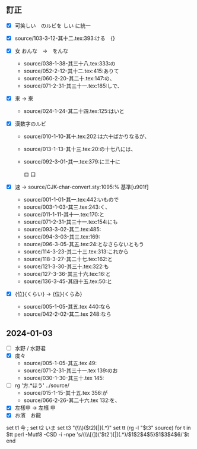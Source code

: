 **  訂正
 - [X] 可笑しい　のルビを \ruby{可笑}{を|か}しい に統一
 - [X] source/103-3-12-其十二.tex:393:\ruby{咲}{さ}ける　{\換字{咲}}
 - [X] 女 おんな　→　をんな
   - source/038-1-38-其三十八.tex:333:\ruby{女}{おんな}の
   - source/052-2-12-其十二.tex:415:\ruby{女}{おんな}ありて
   - source/060-2-20-其二十.tex:147:\ruby{女}{おんな}の、
   - source/071-2-31-其三十一.tex:185:\ruby{女暮}{おんな|ぐら}しで、
 - [X] 来 → 來
   - source/024-1-24-其二十四.tex:125:\ruby{出来}{で|き}はいと
 - [X] 漢数字のルビ
   - source/010-1-10-其十.tex:202:\ruby{頃}{ころ}は六十ばかりなるが、
   - source/013-1-13-其十三.tex:20:\ruby{齢}{とし}の十七八には、
   - source/092-3-01-其一.tex:379:\ruby{{\換字{旣}}}{すで}に三十に

     ロ
     口
 - [X] 速 -> \換字{速}
   source/CJK-char-convert.sty:1095:\基準文字と表示文字変換{速}{\GWI{u901f-k}}% 基準[u901f]

   - source/001-1-01-其一.tex:442:\ruby{速}{はや}いもので
   - source/003-1-03-其三.tex:243:\ruby{速}{はや}く、
   - source/011-1-11-其十一.tex:170:\ruby[g]{早速}{さつさ}と
   - source/071-2-31-其三十一.tex:154:\ruby{早速}{さつ|そく}にも
   - source/093-3-02-其二.tex:485:\ruby{早速}{さつ|そく}
   - source/094-3-03-其三.tex:169:\ruby{早速}{さつ|そく}
   - source/096-3-05-其五.tex:24:\ruby[g]{早速}{さつさ}となさらないともう
   - source/114-3-23-其二十三.tex:313:\ruby{早速}{さつ|そく}これから
   - source/118-3-27-其二十七.tex:162:\ruby[g]{早速}{さつさ}と
   - source/121-3-30-其三十.tex:322:\ruby[g]{早速衣類}{さつそくいるい}も
   - source/127-3-36-其三十六.tex:16:\ruby[g]{早速}{さつさ}と
   - source/136-3-45-其四十五.tex:50:\ruby[g]{今早速}{いまさつき}と
 - [X] {位}{くらい} -> {位}{くらゐ}
   - source/005-1-05-其五.tex 440:\ruby{位}{くらいゐ}なら
   - source/042-2-02-其二.tex 248:\ruby{位}{くらい}なら
** 2024-01-03
- [ ] 水野 / 水野君
- [X] 度々
  - source/005-1-05-其五.tex 49:\ruby{度々}{たび|たび}
  - source/071-2-31-其三十一.tex 139:\ruby{度々}{たび|〳〵}のお
  - source/030-1-30-其三十.tex 145:\ruby[g]{都度々々}{つど〳〵}

- [ ] rg '方.*ほう' ../source/
  - source/015-1-15-其十五.tex 356:\ruby{方}{はう}が
  - source/066-2-26-其二十六.tex 132:\ruby{方}{ほう}を、
- [X] 左樣申 -> 左樣 申
- [X] お濱　お龍

 *** 又　の次に改行を入れる

set t1 今 ; set t2 いま
set t3 "(\\\\ruby[{])($t1)(.+)([}][{])($t2)[|](.*)"
set tt (rg -l "$t3" source)
for t in $tt
    perl -Mutf8 -CSD -i -npe 's/(\\\\ruby[{])('$t1')(.+)([}][{])('$t2')[|](.*)/$1$2$4$5}\n$1$3$4$6/'$t
   end
